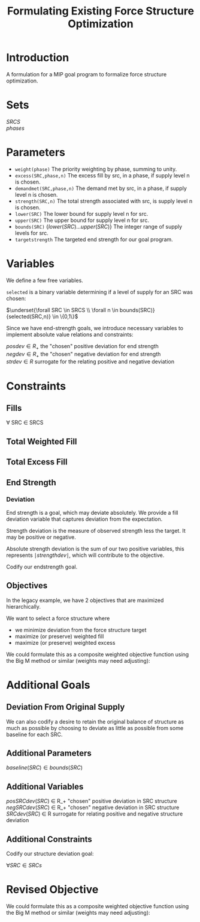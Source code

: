 #+OPTIONS: tex:t
#+Title: Formulating Existing Force Structure Optimization
#+HTML_MATHJAX: align: left indent: 5em tagside: left font: Neo-Euler
#+HTML_MATHJAX: cancel.js noErrors.js

* Introduction

A formulation for a MIP goal program to formalize force structure optimization.

* Sets
$SRCS$ \\ 
$phases$ 

* Parameters

- ~weight(phase)~ The priority weighting by phase, summing to unity.
- ~excess(SRC,phase,n)~ The excess fill by src, in a phase, if supply level n is chosen.
- ~demandmet(SRC,phase,n)~ The demand met by src, in a phase, if supply level n is chosen.
- ~strength(SRC,n)~  The total strength associated with src, is supply level n is chosen.
- ~lower(SRC)~  The lower bound for supply level n for src.
- ~upper(SRC)~  The upper bound for supply level n for src.
- ~bounds(SRC)~  $\{lower(SRC) ... upper(SRC)\}$  The integer range of supply levels for src.
- ~targetstrength~ The targeted end strength for our goal program.
 
* Variables
We define a few free variables.

~selected~ is a binary variable determining if a level of supply for an SRC was chosen:

$\underset{\forall SRC \in SRCS \\ \forall n \in bounds(SRC)}{selected(SRC,n)} \in \{0,1\}$

Since we have end-strength goals, we introduce necessary variables to implement absolute
value relations and constraints: 

$posdev \in R_+$ the "chosen" positive deviation for end strength\\  
$negdev \in R_+$ the "chosen" negative deviation for end strength\\

$strdev \in R$ surrogate for the relating positive and negative deviation 

* Constraints
** Fills
\forall SRC \in SRCS

\begin{equation}
wfill(SRC) = \sum_{n \in bounds(SRC) \\ \forall phase \in phases}weight(phase)*demandmet(SRC,phase,n)*selected(SRC,n)
\end{equation}

\begin{equation}
wexcess(SRC) = \sum_{n \in bounds(SRC) \\ \forall phase \in phases}weight(phase)*excess(SRC,phase,n)*selected(SRC,n)
\end{equation}

\begin{equation}
\sum_{n \in bounds(SRC)}selected(SRC,n) = 1
\end{equation}

** Total Weighted Fill
\begin{equation}
totalfill = \sum_{SRC \in SRCS}wfill(SRC)
\end{equation}

** Total Excess Fill
\begin{equation}
totalexcess = \sum_{SRC \in SRCS}wexcess(SRC)
\end{equation}

** End Strength
\begin{equation}
endstrength = \sum_{\forall SRC \in SRCS \\ \forall n \in bounds(SRC)}{strength(SRC,n)*selected(SRC,n)}
\end{equation}

*** Deviation
End strength is a goal, which may deviate absolutely. We provide a fill
deviation variable that captures deviation from the expectation.

Strength deviation is the measure of observed strength less the target. It may
be positive or negative.

\begin{equation}
	strengthdev = posdev - negdev
\end{equation}

Absolute strength deviation is the sum of our two positive variables, this
represents $\mid strengthdev \mid$, which will contribute to the objective.

\begin{equation}
	absstrengthdev = posdev + negdev
\end{equation}

Codify our endstrength goal.

\begin{equation}
  endstrength + strengthdev = target
\end{equation}


** Objectives
In the legacy example, we have 2 objectives that are
maximized hierarchically.

We want to select a force structure where 

- we minimize deviation from the force structure target
- maximize (or preserve) weighted fill
- maximize (or preserve) weighted excess

\begin{equation}

\min absstrengthdev \\
\max totalfill      \\
\max totalexcess    \\

\end{equation}

We could formulate this as a composite weighted objective function
using the Big M method or similar (weights may need adjusting):

\begin{equation}

\max z = -10000*absstrengthdev + 1000*totalfill + totalexcess   

\end{equation}

* Additional Goals
** Deviation From Original Supply
We can also codify a desire to retain the original balance of 
structure as much as possible by choosing to deviate as little as possible
from some baseline for each SRC.

** Additional Parameters
$baseline(SRC) \in bounds(SRC)$

** Additional Variables

$posSRCdev(SRC)$ \in R_+ "chosen" positive deviation in SRC structure\\
$negSRCdev(SRC)$ \in R_+ "chosen" negative deviation in SRC structure\\
$SRCdev(SRC)$ \in R surrogate for relating positive and negative structure deviation

** Additional Constraints 

\begin{equation}
	SRCdev(SRC) = posSRCdev(SRC) - negSRCdev(SRC)
\end{equation}

\begin{equation}
	absSRCdev(SRC) = posSRCdev(SRC) + negSRCdev(SRC)
\end{equation}

Codify our structure deviation goal:

$\forall SRC \in SRCs$
\begin{equation}
  \sum_{n \in bounds(SRC)}selected(SRC,n) + SRCdev = baseline(SRC)
\end{equation}

\begin{equation}
totalSRCdev = \sum_{SRC in SRCS}absSRCdev(SRC)
\end{equation}

* Revised Objective
\begin{equation}

\min absstrengthdev \\
\max totalfill      \\
\max totalexcess    \\
\min totalSRCdev    \\

\end{equation}

We could formulate this as a composite weighted objective function
using the Big M method or similar (weights may need adjusting):

\begin{equation}

\max z = -10000*absstrengthdev + 1000*totalfill + totalexcess -  0.01*totalSRCdev

\end{equation}
